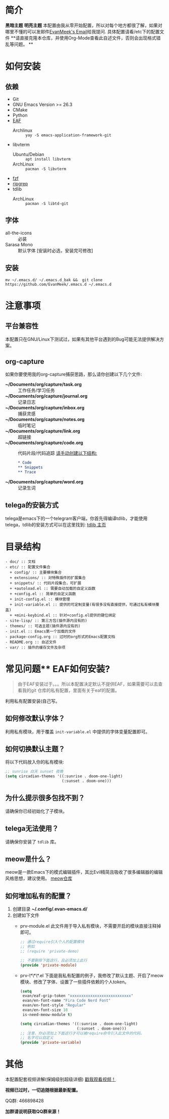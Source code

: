 #+STARTUP: overview
* 简介
  *黑暗主题*
  [[file:var/banner/PreviewDark.png]]
  *明亮主题*
  [[file:var/banner/PreviewLight.png]]
  本配置由我从零开始配置，所以对每个地方都很了解，如果对哪里不懂的可以发邮件[[mailto:the_lty_mail@foxmail.com][EvanMeek's Email]]给我提问.
  具体配置请看/etc下的配置文件 
  **请直接克隆本仓库，并使用Org-Mode查看此自述文件，否则会出现格式错乱等问题。 **

* 如何安装
** 依赖
    - Git
    - GNU Emacs Version >= 26.3
    - CMake
    - Python
    - [[https://github.com/mannateelazycat/emacs-application-framework][EAF]]
      * Archlinux :: ~yay -S emacs-application-framework-git~
    - libvterm
      * Ubuntu/Debian :: ~apt install libvterm~
      * ArchLinux  :: ~pacman -S libvterm~
    - [[https://github.com/junegunn/fzf][fzf]]
    - [[https://github.com/BurntSushi/ripgrep][ripgrep]]
    - tdlib
      * ArchLinux :: ~pacman -S libtd-git~
** 字体
   - all-the-icons :: 必装
   - Sarasa Mono :: 默认字体 [安装时必选，安装完可修改]
** 安装
   #+begin_src shell
   mv ~/.emacs.d/ ~/.emacs.d_bak &&  git clone https://github.com/EvanMeek/.emacs.d ~/.emacs.d
   #+end_src
   
* 注意事项
** 平台兼容性
   本配置只在GNU/Linux下测试过，如果有其他平台遇到的Bug可能无法提供解决方案。
** org-capture
   如果你要使用我的org-capture捕获思路，那么请你创建以下几个文件:
   - *~/Documents/org/capture/task.org* :: 工作任务/学习任务
   - *~/Documents/org/capture/journal.org* :: 记录日志
   - *~/Documents/org/capture/inbox.org* :: 捕获灵感
   - *~/Documents/org/capture/notes.org* :: 临时笔记
   - *~/Documents/org/capture/link.org* :: 超链接
   - *~/Documents/org/capture/code.org* :: 代码片段/代码追踪
     _请手动创建以下结构:_
     #+begin_src org
       ,* Code
       ,** Snippets
       ,** Trace
     #+end_src
   - *~/Documents/org/capture/word.org* :: 记录生词
** telega的安装方式
   telega是emacs下的一个telegram客户端，你首先得编译tdlib，才能使用telega，tdlib的安装方式可以在这里找到: [[https://github.com/tdlib/td][tdlib 主页]]
* 目录结构
  #+begin_src 
  - doc/ :: 文档
  - etc/ :: 配置文件集合
	+ config/ :: 主要模块集合
	+ extensions/ :: 对特殊插件的扩展集合
	+ snippets/ :: 代码片段集合，可扩展
	+ +autoload.el :: 需要自动加载的自定义函数
	+ +config.el :: 简单的自定义函数
	+ init-config.el :: 模块管理
    + init-variable.el :: 提供的可定制变量(有很多没有直接提供，可通过私有模块覆盖)
    + +mini-keybind.el :: 针对+config.el提供的键位绑定
  - site-lisp/ :: 第三方包(插件源内没有的)
  - themes/ :: 可选主题(插件源内没有的)
  - init.el :: Emacs第一个加载的文件
  - package-config.org :: 过时的org形式的Emacs配置文档
  - README.org :: 自述文件
  - var/ :: 插件的缓存文件及杂项
  #+end_src
  
* 常见问题** EAF如何安装?
   #+begin_quote
   由于EAF安装过于。。。所以本配置决定默认不提供EAF，如果需要可以去查看我的git 仓库的私有配置，里面有关于eaf的配置。
   #+end_quote
   利用私有配置安装(自己写。
** 如何修改默认字体？
   利用私有模块，用于覆盖 ~init-variable.el~ 中提供的字体变量配置即可。
** 如何切换默认主题？
   将以下代码放入你的私有模块:
   #+begin_src emacs-lisp
     ;; sunrise 白天 sunset 夜晚
     (setq circadian-themes '((:sunrise . doom-one-light)
                              (:sunset . doom-one)))
   #+end_src
** 为什么提示很多包找不到？
   请确保你已经初始化了子模块。
** telega无法使用？
   请确保你安装了 =tdlib= 库。
** meow是什么？
   meow是一款Emacs下的模式编辑插件，其比Evil精简且吸收了很多编辑器的编辑风格思想，建议使用。
   [[https://github.com/DogLooksGood/meow][meow仓库]]
** 如何增加私有的配置？
   1. 创建目录 **~/.config/.evan-emacs.d/**
   2. 创建如下文件
      - prv-module.el
        此文件用于导入私有模块，不需要开启的模块直接注释掉即可。
        #+begin_src emacs-lisp
          ;; 通过require引入个人的配置模块
          ;; 例如
          ;; (require 'private-demo)

          ;; 不要删除下面这行，且必须加上此行
          (provide 'private-module)
        #+end_src

      - prv-\*\*\*.el
        下面是我私有配置的例子，我修改了默认主题、开启了meow模块、修改了字体、设置了一些插件依赖的个人token。
        #+begin_src emacs-lisp
          (setq
           evan/eaf-grip-token "xxxxxxxxxxxxxxxxxxxxxxxxxxx"
           evan/en-font-name "Fira Code Nerd Font"
           evan/en-font-style "Regular"
           evan/en-font-size 18
           is-need-meow-module t)

          (setq circadian-themes '((:sunrise . doom-one-light)
                                   (:sunset . doom-one)))
          ;; 注意，你必须加上下面这行才可以被require命令引入此文件的代码。
          ;; 名字可以自定义
          (provide 'private-variable)
        #+end_src
* 其他
  本配置配套视频讲解(保姆级别超级详细)
  [[https://www.bilibili.com/video/BV19p4y1X7W3][戳我观看视频！]]

  *视频已过时，一切追随根据最新配置。*
  
  QQ群: 466898428
  
  *加群请说明获取QQ群来源！*

